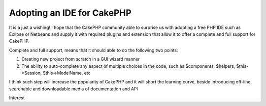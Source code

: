 Adopting an IDE for CakePHP
===========================

It is a just a wishing! I hope that the CakePHP community able to
surprise us with adopting a free PHP IDE such as Eclipse or Netbeans
and supply it with required plugins and extension that allow it to
offer a complete and full support for CakePHP.

Complete and full support, means that it should able to do the
following two points:

#. Creating new project from scratch in a GUI wizard manner
#. The ability to auto-complete any aspect of multiple choices in the
   code, such as $components, $helpers, $this->Session, $this->ModelName,
   etc


I think such step will increase the popularity of CakePHP and it will
short the learning curve, beside introducing off-line, searchable and
downloadable media of documentation and API



.. author:: saidbakr
.. categories:: articles, general_interest
.. tags:: autocomplete,Eclipse,ide,netbeans,full support,General
Interest

